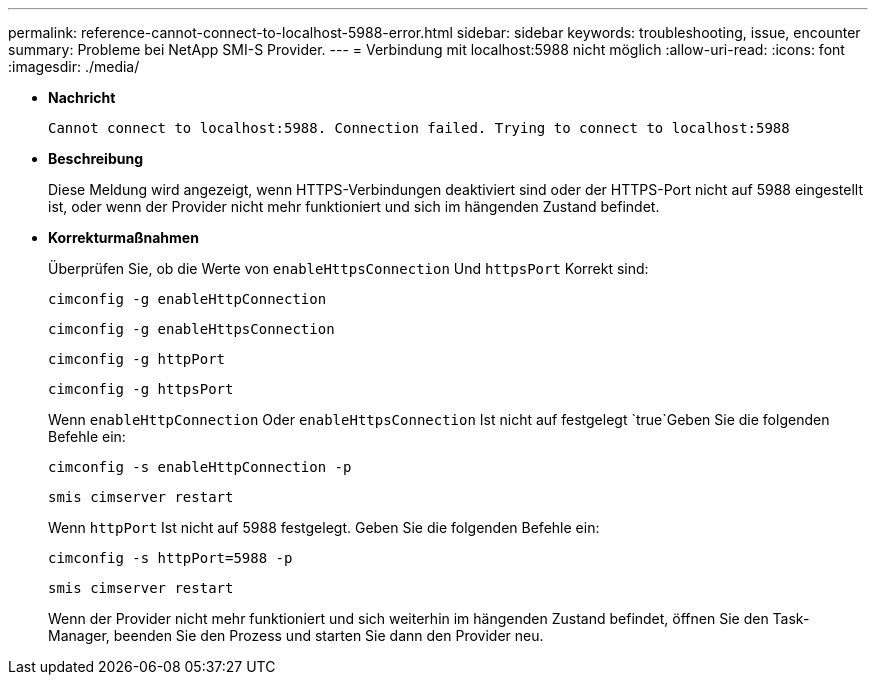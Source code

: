 ---
permalink: reference-cannot-connect-to-localhost-5988-error.html 
sidebar: sidebar 
keywords: troubleshooting, issue, encounter 
summary: Probleme bei NetApp SMI-S Provider. 
---
= Verbindung mit localhost:5988 nicht möglich
:allow-uri-read: 
:icons: font
:imagesdir: ./media/


* *Nachricht*
+
`Cannot connect to localhost:5988. Connection failed. Trying to connect to localhost:5988`

* *Beschreibung*
+
Diese Meldung wird angezeigt, wenn HTTPS-Verbindungen deaktiviert sind oder der HTTPS-Port nicht auf 5988 eingestellt ist, oder wenn der Provider nicht mehr funktioniert und sich im hängenden Zustand befindet.

* *Korrekturmaßnahmen*
+
Überprüfen Sie, ob die Werte von `enableHttpsConnection` Und `httpsPort` Korrekt sind:

+
`cimconfig -g enableHttpConnection`

+
`cimconfig -g enableHttpsConnection`

+
`cimconfig -g httpPort`

+
`cimconfig -g httpsPort`

+
Wenn `enableHttpConnection` Oder `enableHttpsConnection` Ist nicht auf festgelegt `true`Geben Sie die folgenden Befehle ein:

+
`cimconfig -s enableHttpConnection -p`

+
`smis cimserver restart`

+
Wenn `httpPort` Ist nicht auf 5988 festgelegt. Geben Sie die folgenden Befehle ein:

+
`cimconfig -s httpPort=5988 -p`

+
`smis cimserver restart`

+
Wenn der Provider nicht mehr funktioniert und sich weiterhin im hängenden Zustand befindet, öffnen Sie den Task-Manager, beenden Sie den Prozess und starten Sie dann den Provider neu.


